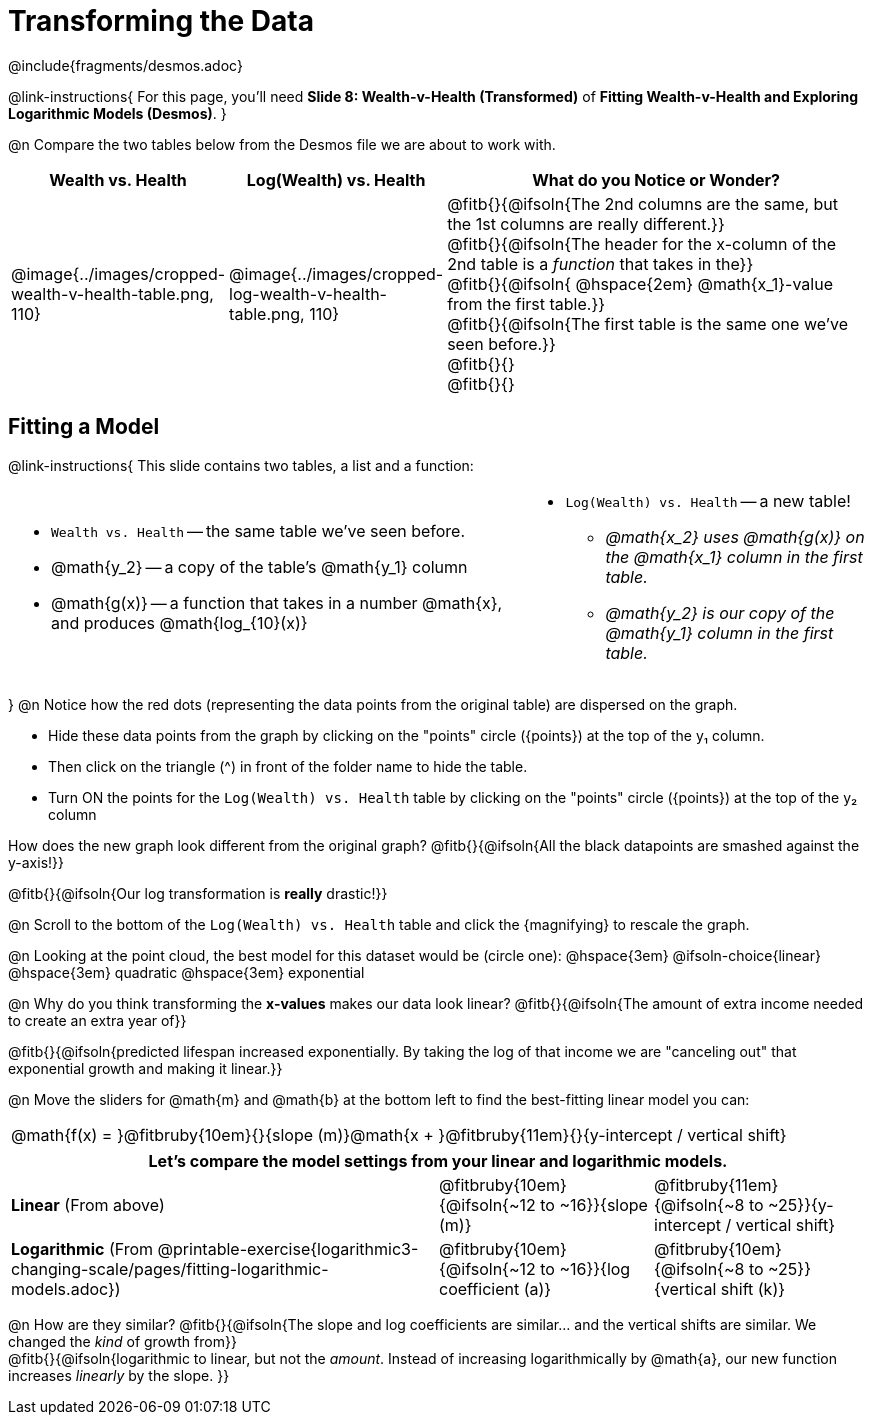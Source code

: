 = Transforming the Data
////
* Import Desmos Styles
*
* This includes some inline CSS which loads the Desmos font,
* which includes special glyphs used for icons on Desmos.com
*
* It also defines the classname '.desmosbutton', which is used
* to style all demos glyphs
*
* Finally, it defines AsciiDoc variables for glyphs we use:
* {points}
* {caret}
* {magnifying}
* {wrench}
*
* Here's an example of using these:
* This is a wrench icon in desmos: [.desmosbutton]#{wrench}#
////

@include{fragments/desmos.adoc}

++++
<style>
/* Shrink vertical spacing on fitbruby */
.fitbruby{ padding-top: 0.5rem; }
td .fitb { text-align: left; }

/* Add some left-and-right margins to code-style font */
.editbox { margin: 0 3px !important; }

table.nomargin { margin-bottom: 0 !important; }
table.nomargin td { 0 0.5em !important }
</style>
++++

@link-instructions{
For this page, you'll need *Slide 8: Wealth-v-Health (Transformed)* of *Fitting Wealth-v-Health and Exploring Logarithmic Models (Desmos)*.
}

@n Compare the two tables below from the Desmos file we are about to work with.

[cols="1a,1a,3a", options="header", frame="none", grid="none", stripes="none"]
|===
| Wealth vs. Health
| Log(Wealth) vs. Health
| What do you Notice or Wonder?

| @image{../images/cropped-wealth-v-health-table.png, 110}
| @image{../images/cropped-log-wealth-v-health-table.png, 110}
| 
@fitb{}{@ifsoln{The 2nd columns are the same, but the 1st columns are really different.}} +
@fitb{}{@ifsoln{The header for the x-column of the 2nd table is a _function_ that takes in the}} +
@fitb{}{@ifsoln{  @hspace{2em} @math{x_1}-value from the first table.}} +
@fitb{}{@ifsoln{The first table is the same one we've seen before.}} +
@fitb{}{} +
@fitb{}{}

|===

== Fitting a Model

@link-instructions{
This slide contains two tables, a list and a function:

[.nomargin, cols="3a,2a", frame="none"]
|===
| 
- `Wealth vs. Health` -- the same table we've seen before.
- @math{y_2} -- a copy of the table's @math{y_1} column
- @math{g(x)} -- a function that takes in a number @math{x}, and produces @math{log_{10}(x)}

|
- `Log(Wealth) vs. Health` -- a new table!
  * _@math{x_2} uses @math{g(x)} on the @math{x_1} column in the first table._
  * _@math{y_2} is our copy of the @math{y_1} column in the first table._
|===

}
@n Notice how the red dots (representing the data points from the original table) are dispersed on the graph.

- Hide these data points from the graph by clicking on the "points" circle ([.desmosbutton]#{points}#) at the top of the y&#8321; column.
- Then click on the triangle ([.desmosbutton]#{caret}#) in front of the folder name to hide the table.
- Turn ON the points for the `Log(Wealth) vs. Health` table by clicking on the "points" circle ([.desmosbutton]#{points}#) at the top of the y&#8322; column

How does the new graph look different from the original graph? @fitb{}{@ifsoln{All the black datapoints are smashed against the y-axis!}}

@fitb{}{@ifsoln{Our log transformation is *really* drastic!}}

@n Scroll to the bottom of the `Log(Wealth) vs. Health` table and click the [.desmosbutton]#{magnifying}# to rescale the graph.

@n Looking at the point cloud, the best model for this dataset would be (circle one): @hspace{3em} @ifsoln-choice{linear} @hspace{3em} quadratic @hspace{3em} exponential

@n Why do you think transforming the *x-values* makes our data look linear? @fitb{}{@ifsoln{The amount of extra income needed to create an extra year of}}

@fitb{}{@ifsoln{predicted lifespan increased exponentially. By taking the log of that income we are "canceling out" that exponential growth and making it linear.}}

@n Move the sliders for @math{m} and @math{b} at the bottom left to find the best-fitting linear model you can:

[cols="^1a", grid="none", frame="none", stripes="none"]
|===
|@math{f(x) = }@fitbruby{10em}{}{slope (m)}@math{x + }@fitbruby{11em}{}{y-intercept / vertical shift}
|===

[cols=".>2a,^1a,^1a", options="header", grid="none", frame="none", stripes="none"]
|===
3+^| Let's compare the model settings from your linear and logarithmic models.

| *Linear* (From above)
| @fitbruby{10em}{@ifsoln{~12 to ~16}}{slope (m)}
| @fitbruby{11em}{@ifsoln{~8 to ~25}}{y-intercept / vertical shift}

| *Logarithmic* (From @printable-exercise{logarithmic3-changing-scale/pages/fitting-logarithmic-models.adoc})
| @fitbruby{10em}{@ifsoln{~12 to ~16}}{log coefficient (a)}
| @fitbruby{10em}{@ifsoln{~8 to ~25}}{vertical shift (k)}
|===


@n How are they similar? @fitb{}{@ifsoln{The slope and log coefficients are similar... and the vertical shifts are similar. We changed the _kind_ of growth from}} +
@fitb{}{@ifsoln{logarithmic to linear, but not the _amount_.  Instead of increasing logarithmically by @math{a}, our new function increases _linearly_ by the slope.   }}
